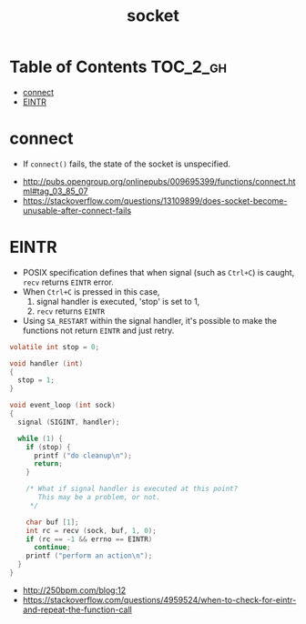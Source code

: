 #+TITLE: socket

* Table of Contents :TOC_2_gh:
- [[#connect][connect]]
- [[#eintr][EINTR]]

* connect
- If ~connect()~ fails, the state of the socket is unspecified.

:REFERENCES:
- http://pubs.opengroup.org/onlinepubs/009695399/functions/connect.html#tag_03_85_07
- https://stackoverflow.com/questions/13109899/does-socket-become-unusable-after-connect-fails
:END:

* EINTR
- POSIX specification defines that when signal (such as ~Ctrl+C~) is caught, ~recv~ returns ~EINTR~ error.
- When ~Ctrl+C~ is pressed in this case,
  1. signal handler is executed, 'stop' is set to 1,
  2. ~recv~ returns ~EINTR~
- Using ~SA_RESTART~ within the signal handler, it's possible to make the functions not return ~EINTR~ and just retry.

#+BEGIN_SRC c
  volatile int stop = 0;

  void handler (int)
  {
    stop = 1;
  }

  void event_loop (int sock)
  {
    signal (SIGINT, handler);

    while (1) {
      if (stop) {
        printf ("do cleanup\n");
        return;
      }

      /* What if signal handler is executed at this point?
         This may be a problem, or not. 
       */

      char buf [1];
      int rc = recv (sock, buf, 1, 0);
      if (rc == -1 && errno == EINTR)
        continue;
      printf ("perform an action\n");
    }
  }
#+END_SRC

:REFERENCES:
- http://250bpm.com/blog:12
- https://stackoverflow.com/questions/4959524/when-to-check-for-eintr-and-repeat-the-function-call
:END:
